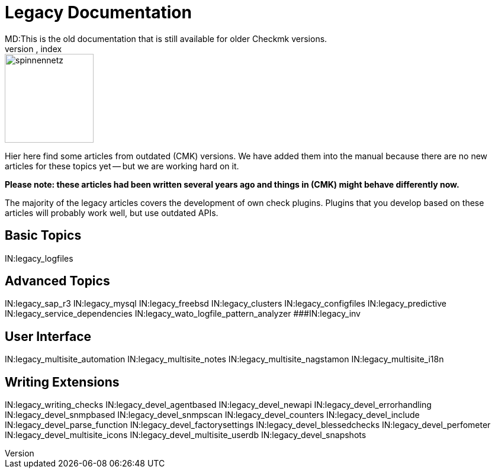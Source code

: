= Legacy Documentation
MD:This is the old documentation that is still available for older Checkmk versions.
KW:check_mk,index

image::bilder/spinnennetz.jpg[align=left,width=150]

Hier here find some articles from outdated (CMK) versions.
We have added them into the manual because there are no new
articles for these topics yet -- but we are working hard on it.

*Please note: these articles had been written several years ago
and things in (CMK) might behave differently now.*

The majority of the legacy articles covers the development of own
check plugins. Plugins that you develop based on these articles
will probably work well, but use outdated APIs.


== Basic Topics

IN:legacy_logfiles

== Advanced Topics

IN:legacy_sap_r3
IN:legacy_mysql
IN:legacy_freebsd
IN:legacy_clusters
IN:legacy_configfiles
IN:legacy_predictive
IN:legacy_service_dependencies
IN:legacy_wato_logfile_pattern_analyzer
###IN:legacy_inv

== User Interface

IN:legacy_multisite_automation
IN:legacy_multisite_notes
IN:legacy_multisite_nagstamon
IN:legacy_multisite_i18n

[#devel]
== Writing Extensions

IN:legacy_writing_checks
IN:legacy_devel_agentbased
IN:legacy_devel_newapi
IN:legacy_devel_errorhandling
IN:legacy_devel_snmpbased
IN:legacy_devel_snmpscan
IN:legacy_devel_counters
IN:legacy_devel_include
IN:legacy_devel_parse_function
IN:legacy_devel_factorysettings
IN:legacy_devel_blessedchecks
IN:legacy_devel_perfometer
IN:legacy_devel_multisite_icons
IN:legacy_devel_multisite_userdb
IN:legacy_devel_snapshots
